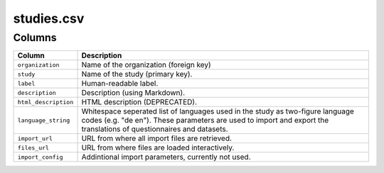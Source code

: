 studies.csv
===========

Columns
-------

+------------------------+---------------------------------------------------------------------------------------------------------------------------------------------------------------------------------------------------------+
| Column                 | Description                                                                                                                                                                                             |
+========================+=========================================================================================================================================================================================================+
| ``organization``       | Name of the organization (foreign key)                                                                                                                                                                  |
+------------------------+---------------------------------------------------------------------------------------------------------------------------------------------------------------------------------------------------------+
| ``study``              | Name of the study (primary key).                                                                                                                                                                        |
+------------------------+---------------------------------------------------------------------------------------------------------------------------------------------------------------------------------------------------------+
| ``label``              | Human-readable label.                                                                                                                                                                                   |
+------------------------+---------------------------------------------------------------------------------------------------------------------------------------------------------------------------------------------------------+
| ``description``        | Description (using Markdown).                                                                                                                                                                           |
+------------------------+---------------------------------------------------------------------------------------------------------------------------------------------------------------------------------------------------------+
| ``html_description``   | HTML description (DEPRECATED).                                                                                                                                                                          |
+------------------------+---------------------------------------------------------------------------------------------------------------------------------------------------------------------------------------------------------+
| ``language_string``    | Whitespace seperated list of languages used in the study as two-figure language codes (e.g. "de en"). These parameters are used to import and export the translations of questionnaires and datasets.   |
+------------------------+---------------------------------------------------------------------------------------------------------------------------------------------------------------------------------------------------------+
| ``import_url``         | URL from where all import files are retrieved.                                                                                                                                                          |
+------------------------+---------------------------------------------------------------------------------------------------------------------------------------------------------------------------------------------------------+
| ``files_url``          | URL from where files are loaded interactively.                                                                                                                                                          |
+------------------------+---------------------------------------------------------------------------------------------------------------------------------------------------------------------------------------------------------+
| ``import_config``      | Addintional import parameters, currently not used.                                                                                                                                                      |
+------------------------+---------------------------------------------------------------------------------------------------------------------------------------------------------------------------------------------------------+

